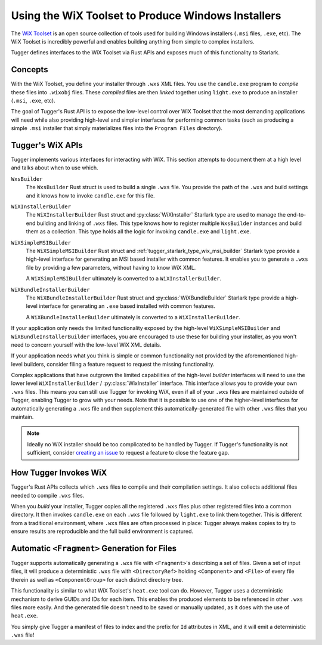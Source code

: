 .. py:currentmodule:: starlark_tugger

.. _tugger_wix:

===================================================
Using the WiX Toolset to Produce Windows Installers
===================================================

The `WiX Toolset <https://wixtoolset.org/>`_ is an open source
collection of tools used for building Windows installers (``.msi``
files, ``.exe``, etc). The WiX Toolset is incredibly powerful and
enables building anything from simple to complex installers.

Tugger defines interfaces to the WiX Toolset via Rust APIs and exposes
much of this functionality to Starlark.

.. _tugger_wix_concepts:

Concepts
========

With the WiX Toolset, you define your installer through ``.wxs`` XML
files. You use the ``candle.exe`` program to *compile* these files into
``.wixobj`` files. These *compiled* files are then *linked* together
using ``light.exe`` to produce an installer (``.msi``, ``.exe``, etc).

The goal of Tugger's Rust API is to expose the low-level control over
WiX Toolset that the most demanding applications will need while also
providing high-level and simpler interfaces for performing common tasks
(such as producing a simple ``.msi`` installer that simply materializes
files into the ``Program Files`` directory).

.. _tugger_wix_apis:

Tugger's WiX APIs
=================

Tugger implements various interfaces for interacting with WiX. This section
attempts to document them at a high level and talks about when to use
which.

``WxsBuilder``
   The ``WxsBuilder`` Rust struct is used to build a single ``.wxs`` file. You
   provide the path of the ``.wxs`` and build settings and it knows how to
   invoke ``candle.exe`` for this file.

``WiXInstallerBuilder``
   The ``WiXInstallerBuilder`` Rust struct and :py:class:`WiXInstaller`
   Starlark type are used to manage the end-to-end building and linking of
   ``.wxs`` files. This type knows how to register multiple ``WxsBuilder``
   instances and build them as a collection. This type holds all the logic
   for invoking ``candle.exe`` and ``light.exe``.

``WiXSimpleMSIBuilder``
   The ``WiXSimpleMSIBuilder`` Rust struct and
   :ref:`tugger_starlark_type_wix_msi_builder` Starlark type provide a high-level
   interface for generating an MSI based installer with common features. It enables
   you to generate a ``.wxs`` file by providing a few parameters, without having to
   know WiX XML.

   A ``WiXSimpleMSIBuilder`` ultimately is converted to a ``WiXInstallerBuilder``.

``WiXBundleInstallerBuilder``
   The ``WiXBundleInstallerBuilder`` Rust struct and :py:class:`WiXBundleBuilder`
   Starlark type provide a high-level interface for generating an ``.exe``
   based installed with common features.

   A ``WiXBundleInstallerBuilder`` ultimately is converted to a
   ``WiXInstallerBuilder``.

If your application only needs the limited functionality exposed by the
high-level ``WiXSimpleMSIBuilder`` and ``WiXBundleInstallerBuilder`` interfaces,
you are encouraged to use these for building your installer, as you won't need
to concern yourself with the low-level WiX XML details.

If your application needs what you think is simple or common functionality
not provided by the aforementioned high-level builders, consider filing a
feature request to request the missing functionality.

Complex applications that have outgrown the limited capabilities of the
high-level *builder* interfaces will need to use the lower level
``WiXInstallerBuilder`` / :py:class:`WixInstaller` interface.
This interface allows you to provide your own ``.wxs`` files. This means
you can still use Tugger for invoking WiX, even if all of your ``.wxs`` files
are maintained outside of Tugger, enabling Tugger to grow with your needs.
Note that it is possible to use one of the higher-level interfaces for
automatically generating a ``.wxs`` file and then supplement this
automatically-generated file with other ``.wxs`` files that you maintain.

.. note::

   Ideally no WiX installer should be too complicated to be handled by
   Tugger. If Tugger's functionality is not sufficient, consider
   `creating an issue <https://github.com/indygreg/PyOxidizer/issues/new>`_
   to request a feature to close the feature gap.

.. _tugger_wix_invoking:

How Tugger Invokes WiX
======================

Tugger's Rust APIs collects which ``.wxs`` files to compile and their
compilation settings. It also collects additional files needed to
compile ``.wxs`` files.

When you *build* your installer, Tugger copies all the registered ``.wxs``
files plus other registered files into a common directory. It then invokes
``candle.exe`` on each ``.wxs`` file followed by ``light.exe`` to link
them together. This is different from a traditional environment,
where ``.wxs`` files are often processed in place: Tugger always makes
copies to try to ensure results are reproducible and the full build
environment is captured.

.. _tugger_wix_files_fragments:

Automatic ``<Fragment>`` Generation for Files
=============================================

Tugger supports automatically generating a ``.wxs`` file with
``<Fragment>``'s describing a set of files. Given a set of input files,
it will produce a deterministic ``.wxs`` file with ``<DirectoryRef>``
holding ``<Component>`` and ``<File>`` of every file therein as well
as ``<ComponentGroup>`` for each distinct directory tree.

This functionality is similar to what WiX Toolset's ``heat.exe`` tool
can do. However, Tugger uses a deterministic mechanism to derive GUIDs
and IDs for each item. This enables the produced elements to be
referenced in other ``.wxs`` files more easily. And the generated file
doesn't need to be saved or manually updated, as it does with the use
of ``heat.exe``.

You simply give Tugger a manifest of files to index and the prefix
for ``Id`` attributes in XML, and it will emit a deterministic ``.wxs``
file!
